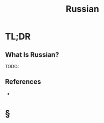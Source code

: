 #+TITLE: Russian
#+STARTUP: overview
#+ROAM_ALIAS: "Russian"
#+ROAM_TAGS: concept
#+CREATED: [2021-06-10 Prş]
#+LAST_MODIFIED: [2021-06-10 Prş 02:12]

* TL;DR
** What Is Russian?
TODO:
# ** Why Is Russian Important?
# ** When To Use Russian?
# ** How To Use Russian?
# ** Examples of Russian
# ** Founder(s) of Russian
** References
+

* §
# ** MOC
# ** Claim
# ** Concept
# ** Anecdote
# *** Story
# *** Stat
# *** Study
# *** Chart
# ** Name
# *** Place
# *** People
# *** Event
# *** Date
# ** Tip
# ** Howto
